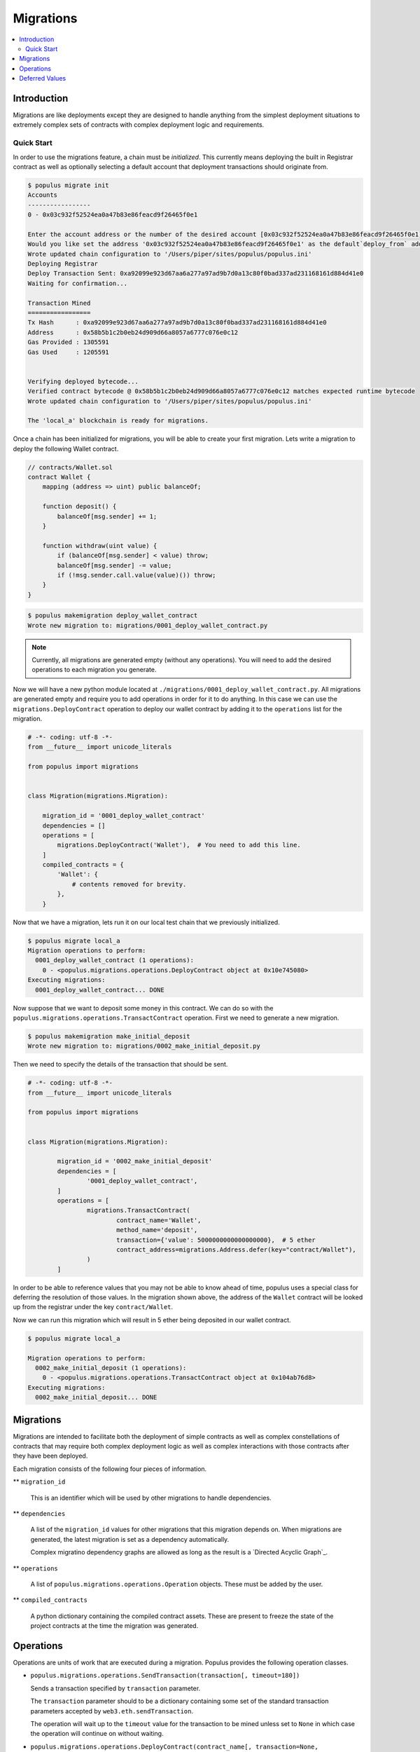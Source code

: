 Migrations
==========

.. contents:: :local:

Introduction
------------

Migrations are like deployments except they are designed to handle anything
from the simplest deployment situations to extremely complex sets of contracts
with complex deployment logic and requirements.


Quick Start
^^^^^^^^^^^

In order to use the migrations feature, a chain must be *initialized*.  This
currently means deploying the built in Registrar contract as well as optionally
selecting a default account that deployment transactions should originate from.

.. code-block:: shell

    $ populus migrate init
    Accounts
    -----------------
    0 - 0x03c932f52524ea0a47b83e86feacd9f26465f0e1

    Enter the account address or the number of the desired account [0x03c932f52524ea0a47b83e86feacd9f26465f0e1]:
    Would you like set the address '0x03c932f52524ea0a47b83e86feacd9f26465f0e1' as the default`deploy_from` address for the 'local_a' chain? [y/N]: y
    Wrote updated chain configuration to '/Users/piper/sites/populus/populus.ini'
    Deploying Registrar
    Deploy Transaction Sent: 0xa92099e923d67aa6a277a97ad9b7d0a13c80f0bad337ad231168161d884d41e0
    Waiting for confirmation...

    Transaction Mined
    =================
    Tx Hash      : 0xa92099e923d67aa6a277a97ad9b7d0a13c80f0bad337ad231168161d884d41e0
    Address      : 0x58b5b1c2b0eb24d909d66a8057a6777c076e0c12
    Gas Provided : 1305591
    Gas Used     : 1205591


    Verifying deployed bytecode...
    Verified contract bytecode @ 0x58b5b1c2b0eb24d909d66a8057a6777c076e0c12 matches expected runtime bytecode
    Wrote updated chain configuration to '/Users/piper/sites/populus/populus.ini'

    The 'local_a' blockchain is ready for migrations.


Once a chain has been initialized for migrations, you will be able to create
your first migration.  Lets write a migration to deploy the following Wallet
contract.


.. code-block:: solidity

    // contracts/Wallet.sol
    contract Wallet {
        mapping (address => uint) public balanceOf;

        function deposit() {
            balanceOf[msg.sender] += 1;
        }

        function withdraw(uint value) {
            if (balanceOf[msg.sender] < value) throw;
            balanceOf[msg.sender] -= value;
            if (!msg.sender.call.value(value)()) throw;
        }
    }


.. code-block:: shell

    $ populus makemigration deploy_wallet_contract
    Wrote new migration to: migrations/0001_deploy_wallet_contract.py

.. note::

    Currently, all migrations are generated empty (without any operations).
    You will need to add the desired operations to each migration you generate.

Now we will have a new python module located at
``./migrations/0001_deploy_wallet_contract.py``.  All migrations are generated
empty and require you to add operations in order for it to do anything.  In
this case we can use the ``migrations.DeployContract`` operation to deploy our
wallet contract by adding it to the ``operations`` list for the migration.


.. code-block:: python

    # -*- coding: utf-8 -*-
    from __future__ import unicode_literals

    from populus import migrations


    class Migration(migrations.Migration):

        migration_id = '0001_deploy_wallet_contract'
        dependencies = []
        operations = [
            migrations.DeployContract('Wallet'),  # You need to add this line.
        ]
        compiled_contracts = {
            'Wallet': {
                # contents removed for brevity.
            },
        }


Now that we have a migration, lets run it on our local test chain that we
previously initialized.


.. code-block:: shell

    $ populus migrate local_a
    Migration operations to perform:
      0001_deploy_wallet_contract (1 operations):
        0 - <populus.migrations.operations.DeployContract object at 0x10e745080>
    Executing migrations:
      0001_deploy_wallet_contract... DONE


Now suppose that we want to deposit some money in this contract.  We can do so
with the ``populus.migrations.operations.TransactContract`` operation.  First
we need to generate a new migration.

.. code-block:: shell

    $ populus makemigration make_initial_deposit
    Wrote new migration to: migrations/0002_make_initial_deposit.py


Then we need to specify the details of the transaction that should be sent.

.. code-block:: python

	# -*- coding: utf-8 -*-
	from __future__ import unicode_literals

	from populus import migrations


	class Migration(migrations.Migration):

		migration_id = '0002_make_initial_deposit'
		dependencies = [
			'0001_deploy_wallet_contract',
		]
		operations = [
			migrations.TransactContract(
				contract_name='Wallet',
				method_name='deposit', 
				transaction={'value': 5000000000000000000},  # 5 ether
				contract_address=migrations.Address.defer(key="contract/Wallet"),
			)
		]

In order to be able to reference values that you may not be able to know ahead
of time, populus uses a special class for deferring the resolution of those
values.  In the migration shown above, the address of the ``Wallet`` contract
will be looked up from the registrar under the key ``contract/Wallet``.

Now we can run this migration which will result in 5 ether being deposited in
our wallet contract.

.. code-block:: shell

    $ populus migrate local_a

    Migration operations to perform:
      0002_make_initial_deposit (1 operations):
        0 - <populus.migrations.operations.TransactContract object at 0x104ab76d8>
    Executing migrations:
      0002_make_initial_deposit... DONE


Migrations
----------

Migrations are intended to facilitate both the deployment of simple contracts
as well as complex constellations of contracts that may require both complex
deployment logic as well as complex interactions with those contracts after
they have been deployed.

Each migration consists of the following four pieces of information.

** ``migration_id``

    This is an identifier which will be used by other migrations to handle dependencies.

** ``dependencies``

    A list of the ``migration_id`` values for other migrations that this
    migration depends on.  When migrations are generated, the latest migration
    is set as a dependency automatically.

    Complex migratino dependency graphs are allowed as long as the result is a
    `Directed Acyclic Graph`_.

** ``operations``

    A list of ``populus.migrations.operations.Operation`` objects.  These must
    be added by the user.

** ``compiled_contracts``

    A python dictionary containing the compiled contract assets.  These are
    present to freeze the state of the project contracts at the time the
    migration was generated.



Operations
----------

Operations are units of work that are executed during a migration.  Populus
provides the following operation classes.


* ``populus.migrations.operations.SendTransaction(transaction[, timeout=180])``

  Sends a transaction specified by ``transaction`` parameter.
  
  The ``transaction`` parameter should to be a dictionary containing some set
  of the standard transaction parameters accepted by
  ``web3.eth.sendTransaction``.

  The operation will wait up to the ``timeout`` value for the transaction to be
  mined unless set to ``None`` in which case the operation will continue on
  without waiting.


* ``populus.migrations.operations.DeployContract(contract_name[, transaction=None, arguments=None, verify=True, libraries=None, timeout=180)``

  Deployes the contract designated by ``contract_name`` from the migration's
  ``compiled_contracts`` property.

  If specified, the ``transaction`` parameter should to be a dictionary
  containing some set of the standard transaction parameters accepted by
  ``web3.eth.sendTransaction``.  This ``transaction`` may not designate a
  ``to`` value or a ``data`` value as they will be constructed via the contract
  method call.

  If specified, the ``arguments`` parameter should be a list of arguments which
  will be passed in as constructor arguments for the contract.

  When the ``verify`` argument is set to a truthy value (which it is by
  default) then the contract's bytecode will be verified once the deployment
  transaction has been mined.  This is done by checking equality between the
  expected bytecode, and the bytecode returned the contract's address with
  ``web3.eth.getCode``.

  If specified, the ``libraries`` parameter should be a dictionary which
  specified any library linking dependencies for this contract.  The keys
  should be the full names of the the library contracts and the values should
  be the library addresses.

  The operation will wait up to the ``timeout`` value for the deployment
  transaction to be mined unless set to ``None`` in which case the
  operation will continue on without waiting.


* ``populus.migrations.operations.TransactContract(contract_address, contract_name, method_name[, arguments=None, transaction=None, timeout=180)``

  Sends a transaction, calling the method named by the ``method_name`` argument
  on the contract designated by the ``contract_name`` parameter from the
  migration's ``compiled_contracts`` property at the address indicated by the
  ``contract_address`` parameter..

  The ``transaction`` parameter behaves the same way as with the
  ``DeployContract`` operation.

  The ``arguments`` parameter behaves the same way as with the
  ``DeployContract`` operation.

  The ``timeout`` parameter behaves the same way as with the
  ``DeployContract`` operation.


* ``populus.migrations.operations.RunPython(callback)``

  Executes the provided ``callback`` within the context of the migration.  The
  ``callback`` should be a function that can be called with the following
  function signature.

  ``callback(chain, compiled_contracts, **kwargs)``

  .. note:: The ``kwargs`` portion is to maintain compatibility with future changes to the migrations API.


Deferred Values
---------------

A deferred value is a value that will not be resolved until the execution of
the given operation.  All operation constructor arguments support using a
deffered value in place of the actual value, in which case it will be resolved
at execution time of the operation.

Populus provides the following deferred value classes that can be used in
conjunction with the Registrar contract to look values up from the registrar.

** ``populus.migrations.deferred.Address``
** ``populus.migrations.deferred.Bytes32``
** ``populus.migrations.deferred.UInt``
** ``populus.migrations.deferred.Int``
** ``populus.migrations.deferred.String``
** ``populus.migrations.deferred.Bool``

To use one of these classes as a migration argument, you should call the class
method ``.defer(key='some-registrar-key')``.  One of the more common use cases
for this is accessing the address of a migration that was deployed in a
previous migration.  In this case, we can get the latest deployed address of a
given contract under the key ``'contract/TheContractName'``.

.. code-block:: python

    class Migration(migrations.Migration):
        ...
        operations = [
            migrations.TransactContract(
                contract_name='TheContractName',
                contract_address=migrations.Address.defer(key='contract/TheContractName'),
                method_name='destroy',
            ),
        ]
        ...


.. _Directed Acycplic Graph: http://example.com/

